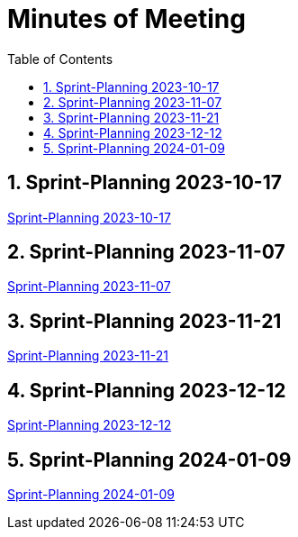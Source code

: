 = Minutes of Meeting
:toc: left

== 1. Sprint-Planning 2023-10-17
https://2324-4bhif-syp.github.io/2324-4bhif-syp-project-ecopoints/mom/2023-10-17[Sprint-Planning 2023-10-17]

== 2. Sprint-Planning 2023-11-07
https://2324-4bhif-syp.github.io/2324-4bhif-syp-project-ecopoints/mom/2023-11-07[Sprint-Planning 2023-11-07]

== 3. Sprint-Planning 2023-11-21
https://2324-4bhif-syp.github.io/2324-4bhif-syp-project-ecopoints/mom/2023-11-21[Sprint-Planning 2023-11-21]

== 4. Sprint-Planning 2023-12-12
https://2324-4bhif-syp.github.io/2324-4bhif-syp-project-ecopoints/mom/2023-12-12[Sprint-Planning 2023-12-12]

== 5. Sprint-Planning 2024-01-09
https://2324-4bhif-syp.github.io/2324-4bhif-syp-project-ecopoints/mom/2024-01-09[Sprint-Planning 2024-01-09]
